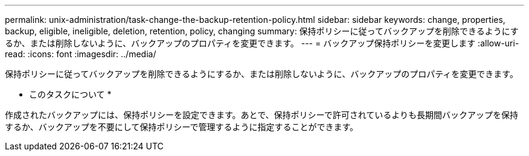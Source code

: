 ---
permalink: unix-administration/task-change-the-backup-retention-policy.html 
sidebar: sidebar 
keywords: change, properties, backup, eligible, ineligible, deletion, retention, policy, changing 
summary: 保持ポリシーに従ってバックアップを削除できるようにするか、または削除しないように、バックアップのプロパティを変更できます。 
---
= バックアップ保持ポリシーを変更します
:allow-uri-read: 
:icons: font
:imagesdir: ../media/


[role="lead"]
保持ポリシーに従ってバックアップを削除できるようにするか、または削除しないように、バックアップのプロパティを変更できます。

* このタスクについて *

作成されたバックアップには、保持ポリシーを設定できます。あとで、保持ポリシーで許可されているよりも長期間バックアップを保持するか、バックアップを不要にして保持ポリシーで管理するように指定することができます。
